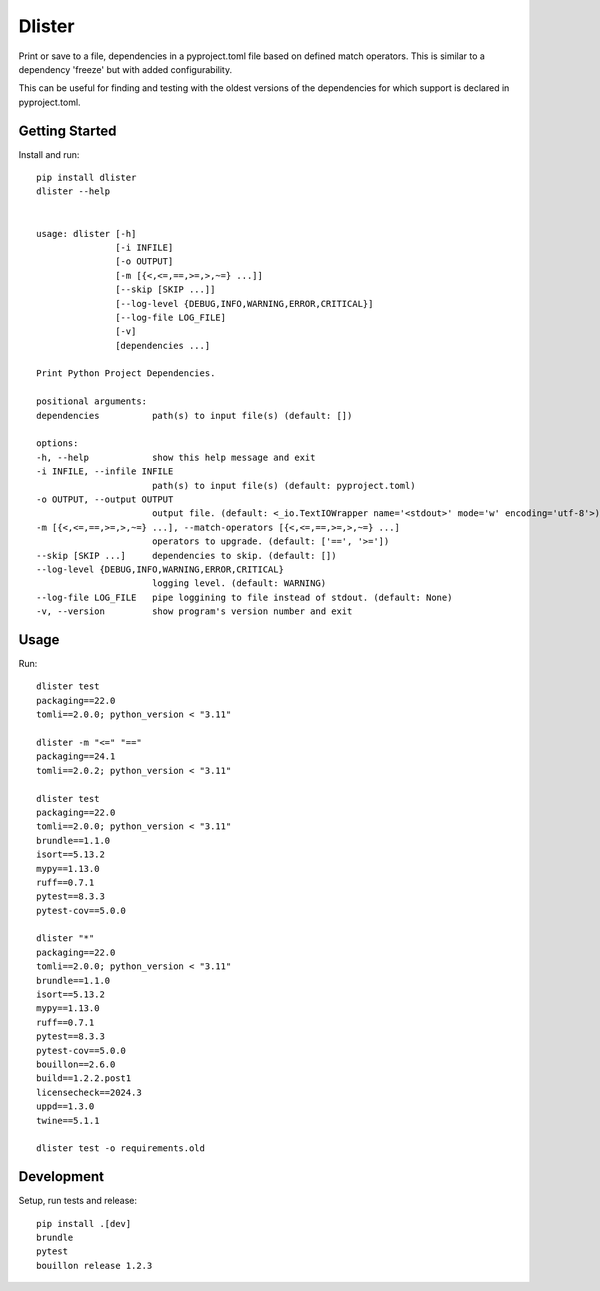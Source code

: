 ..  Copyright (c) 2024, Janus Heide.
..  All rights reserved.
..
.. Distributed under the "BSD 3-Clause License", see LICENSE.rst.

Dlister
=======

.. image:: https://github.com/janusheide/dlister/actions/workflows/unittests.yml/badge.svg
    :target: https://github.com/janusheide/dlister/actions/workflows/unittests.yml
    :alt: Unit tests

.. image:: https://img.shields.io/pypi/pyversions/dlister
   :alt: PyPI - Python Version

.. image:: https://img.shields.io/librariesio/github/janusheide/dlister
   :alt: Libraries.io dependency status for GitHub repo


Print or save to a file, dependencies in a pyproject.toml file based on defined
match operators. This is similar to a dependency 'freeze' but with added
configurability.

This can be useful for finding and testing with the oldest versions of the
dependencies for which support is declared in pyproject.toml.


Getting Started
---------------

Install and run::

    pip install dlister
    dlister --help


    usage: dlister [-h]
                   [-i INFILE]
                   [-o OUTPUT]
                   [-m [{<,<=,==,>=,>,~=} ...]]
                   [--skip [SKIP ...]]
                   [--log-level {DEBUG,INFO,WARNING,ERROR,CRITICAL}]
                   [--log-file LOG_FILE]
                   [-v]
                   [dependencies ...]

    Print Python Project Dependencies.

    positional arguments:
    dependencies          path(s) to input file(s) (default: [])

    options:
    -h, --help            show this help message and exit
    -i INFILE, --infile INFILE
                          path(s) to input file(s) (default: pyproject.toml)
    -o OUTPUT, --output OUTPUT
                          output file. (default: <_io.TextIOWrapper name='<stdout>' mode='w' encoding='utf-8'>)
    -m [{<,<=,==,>=,>,~=} ...], --match-operators [{<,<=,==,>=,>,~=} ...]
                          operators to upgrade. (default: ['==', '>='])
    --skip [SKIP ...]     dependencies to skip. (default: [])
    --log-level {DEBUG,INFO,WARNING,ERROR,CRITICAL}
                          logging level. (default: WARNING)
    --log-file LOG_FILE   pipe loggining to file instead of stdout. (default: None)
    -v, --version         show program's version number and exit


Usage
-----

Run::

    dlister test
    packaging==22.0
    tomli==2.0.0; python_version < "3.11"

    dlister -m "<=" "=="
    packaging==24.1
    tomli==2.0.2; python_version < "3.11"

    dlister test
    packaging==22.0
    tomli==2.0.0; python_version < "3.11"
    brundle==1.1.0
    isort==5.13.2
    mypy==1.13.0
    ruff==0.7.1
    pytest==8.3.3
    pytest-cov==5.0.0

    dlister "*"
    packaging==22.0
    tomli==2.0.0; python_version < "3.11"
    brundle==1.1.0
    isort==5.13.2
    mypy==1.13.0
    ruff==0.7.1
    pytest==8.3.3
    pytest-cov==5.0.0
    bouillon==2.6.0
    build==1.2.2.post1
    licensecheck==2024.3
    uppd==1.3.0
    twine==5.1.1

    dlister test -o requirements.old


Development
-----------

Setup, run tests and release::

    pip install .[dev]
    brundle
    pytest
    bouillon release 1.2.3
